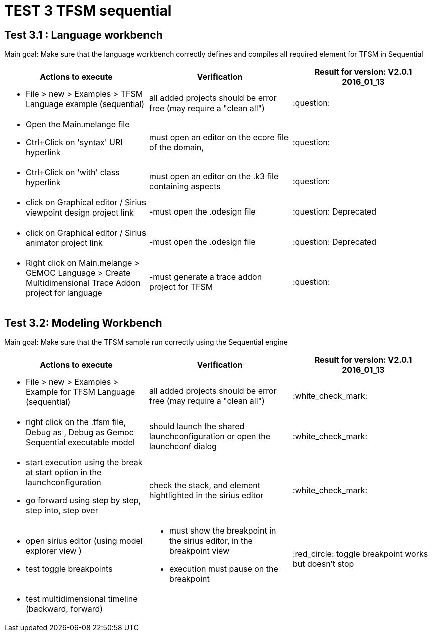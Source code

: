 # TEST 3 TFSM sequential

## Test 3.1 : Language workbench
Main goal: Make sure that the language workbench correctly defines and compiles all required element for TFSM in Sequential 
[cols="a,a,1*", options="header"]
|===
|Actions to execute
|Verification
|Result for version: V2.0.1 2016_01_13

|
- File > new > Examples > TFSM Language example (sequential)
| all added projects should be error free (may require a "clean all")
|:question:

|
- Open the Main.melange file
- Ctrl+Click on 'syntax' URI hyperlink
|must open an editor on the ecore file of the domain, 
|:question:

|
- Ctrl+Click on 'with' class hyperlink
|must open an editor on the .k3 file containing aspects
|:question:

|
- click on Graphical editor / Sirius viewpoint design project link
|-must open the .odesign file
|:question: Deprecated

|
- click on Graphical editor / Sirius animator project link
|-must open the .odesign file
|:question: Deprecated

|
- Right click on Main.melange > GEMOC Language > Create Multidimensional Trace Addon project for language
|-must generate a trace addon project for TFSM
| :question:

|
|
|===



## Test 3.2: Modeling Workbench
Main goal: Make sure that the TFSM sample run correctly using the Sequential engine
[cols="a,a,1*", options="header"]
|===
|Actions to execute
|Verification
|Result for version: V2.0.1 2016_01_13

|
- File > new > Examples > Example for TFSM Language (sequential)
| all added projects should be error free (may require a "clean all")
|:white_check_mark:

|
- right click on the .tfsm file, Debug as , Debug as Gemoc Sequential executable model
| should launch the shared launchconfiguration or open the launchconf dialog
|:white_check_mark:

|
- start execution using the break at start option in the launchconfiguration
- go forward using step by step, step into, step over
| check the stack, and element hightlighted in the sirius editor
| :white_check_mark:

|
- open sirius editor (using model explorer view )
- test toggle breakpoints
| - must show the breakpoint in the sirius editor, in the breakpoint view
- execution must pause on the breakpoint
| :red_circle: toggle breakpoint works but doesn't stop 

|
- test multidimensional timeline (backward, forward)
| 
|

|
|
|===